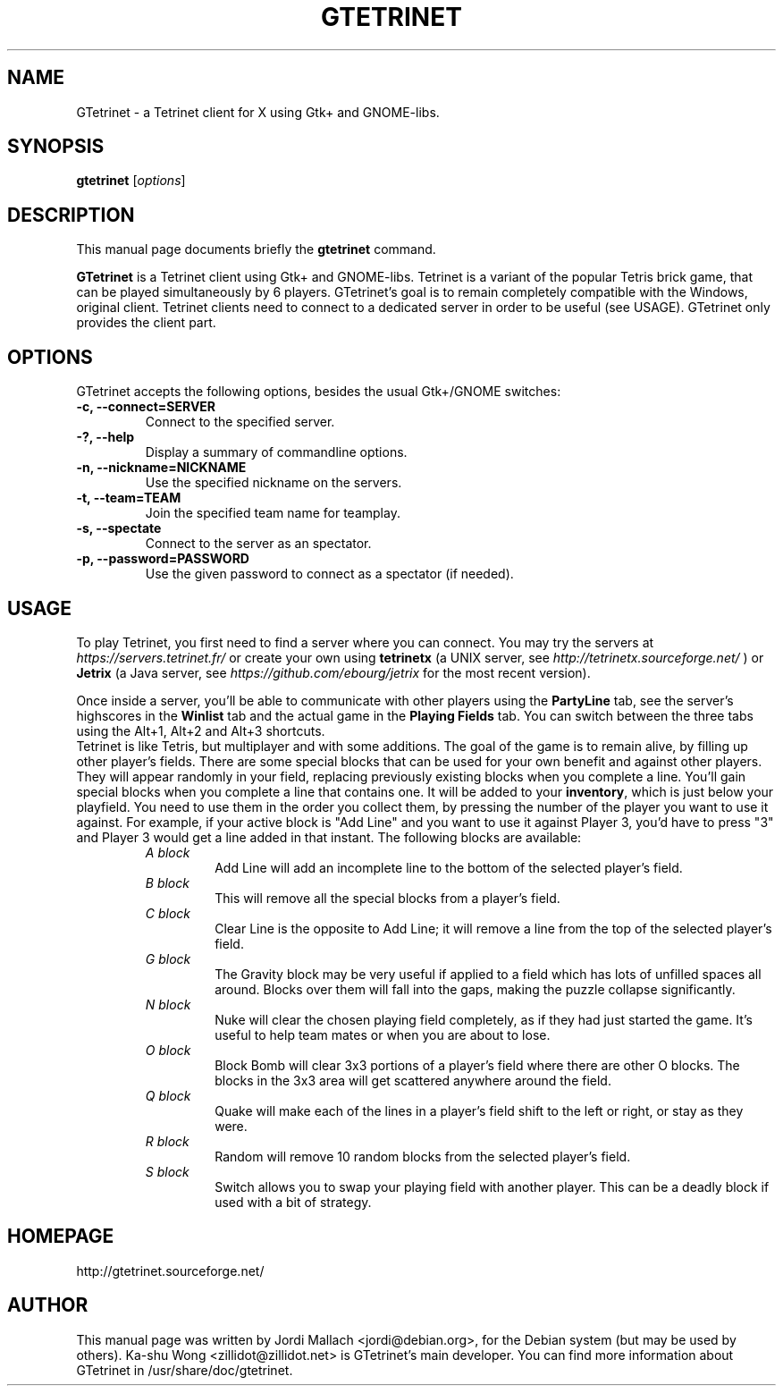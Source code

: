 .\"                                      Hey, EMACS: -*- nroff -*-
.\" gtetrinet.6 is copyright 2001, 2002 by
.\" Jordi Mallach <jordi@debian.org>
.\"
.\" This is free documentation, see the latest version of the GNU Free
.\" Documentation License for copying conditions. There is NO warranty.
.\"
.TH GTETRINET 6 "October 14, 2020" "gtetrinet"
.\" Please adjust this date whenever revising the manpage.
.\"

.SH NAME
GTetrinet \- a Tetrinet client for X using Gtk+ and GNOME-libs.

.SH SYNOPSIS
.B gtetrinet
.RI [ options ]

.SH DESCRIPTION
This manual page documents briefly the
.B gtetrinet
command.
.PP
\fBGTetrinet\fP is a Tetrinet client using Gtk+ and GNOME-libs.
Tetrinet is a variant of the popular Tetris brick game, that can be played
simultaneously by 6 players. GTetrinet's goal is to remain completely
compatible with the Windows, original client. Tetrinet clients need to
connect to a dedicated server in order to be useful (see USAGE). GTetrinet
only provides the client part.
.SH OPTIONS
GTetrinet accepts the following options, besides the usual Gtk+/GNOME
switches:
.TP
.B \-c, \-\-connect=SERVER
Connect to the specified server.
.TP
.B \-?, \-\-help
Display a summary of commandline options.
.TP
.B \-n, \-\-nickname=NICKNAME
Use the specified nickname on the servers.
.TP
.B \-t, \-\-team=TEAM
Join the specified team name for teamplay.
.TP
.B \-s, \-\-spectate
Connect to the server as an spectator.
.TP
.B \-p, \-\-password=PASSWORD
Use the given password to connect as a spectator (if needed).

.SH USAGE
To play Tetrinet, you first need to find a server where you can connect.
You may try the servers at
.I https://servers.tetrinet.fr/
or create your own using \fBtetrinetx\fP (a UNIX server, see
.I http://tetrinetx.sourceforge.net/
) or \fBJetrix\fP (a Java server, see
.I https://github.com/ebourg/jetrix
for the most recent version).
.PP
Once inside a server, you'll be able to communicate with other players
using the \fBPartyLine\fP tab, see the server's highscores in the
\fBWinlist\fP tab and the actual game in the \fBPlaying Fields\fP tab.
You can switch between the three tabs using the Alt+1, Alt+2 and Alt+3
shortcuts.
.br
Tetrinet is like Tetris, but multiplayer and with some additions. The goal of
the game is to remain alive, by filling up other player's fields. There are
some special blocks that can be used for your own benefit and against other
players. They will appear randomly in your field, replacing previously
existing blocks when you complete a line. You'll gain special blocks when
you complete a line that contains one. It will be added to your
\fBinventory\fP, which is just below your playfield. You need to use them in
the order you collect them, by pressing the number of the player you want to
use it against. For example, if your active block is "Add Line" and you want
to use it against Player 3, you'd have to press "3" and Player 3 would
get a line added in that instant.
The following blocks are available:
.RS
.TP
.I A block
Add Line will add an incomplete line to the bottom of the selected player's
field.
.TP
.I B block
This will remove all the special blocks from a player's field.
.TP
.I C block
Clear Line is the opposite to Add Line; it will remove a line from the
top of the selected player's field.
.TP
.I G block
The Gravity block may be very useful if applied to a field which has lots of
unfilled spaces all around. Blocks over them will fall into the gaps,
making the puzzle collapse significantly.
.TP
.I N block
Nuke will clear the chosen playing field completely, as if they had just
started the game. It's useful to help team mates or when you are about to
lose.
.TP
.I O block
Block Bomb will clear 3x3 portions of a player's field where there are other
O blocks. The blocks in the 3x3 area will get scattered anywhere around the
field.
.TP
.I Q block
Quake will make each of the lines in a player's field shift to the left or
right, or stay as they were.
.TP
.I R block
Random will remove 10 random blocks from the selected player's field.
.TP
.I S block
Switch allows you to swap your playing field with another player. This can
be a deadly block if used with a bit of strategy.
.RE

.SH HOMEPAGE
http://gtetrinet.sourceforge.net/

.SH AUTHOR
This manual page was written by Jordi Mallach <jordi@debian.org>,
for the Debian system (but may be used by others).
Ka-shu Wong <zillidot@zillidot.net> is GTetrinet's main developer.
You can find more information about GTetrinet in /usr/share/doc/gtetrinet.
